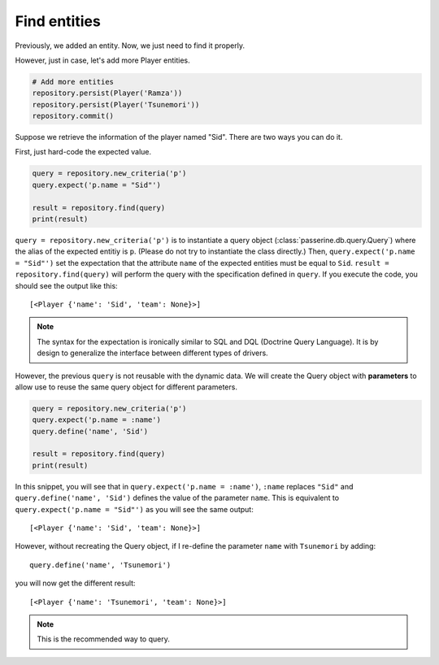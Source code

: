 Find entities
#############

Previously, we added an entity. Now, we just need to find it properly.

However, just in case, let's add more Player entities.

.. code-block:: python

    # Add more entities
    repository.persist(Player('Ramza'))
    repository.persist(Player('Tsunemori'))
    repository.commit()

Suppose we retrieve the information of the player named "Sid". There are two ways you can do it.

First, just hard-code the expected value.

.. code-block:: python

    query = repository.new_criteria('p')
    query.expect('p.name = "Sid"')

    result = repository.find(query)
    print(result)

``query = repository.new_criteria('p')`` is to instantiate a query object (:class:`passerine.db.query.Query`) where
the alias of the expected entitiy is ``p``. (Please do not try to instantiate the class directly.) Then,
``query.expect('p.name = "Sid"')`` set the expectation that the attribute ``name`` of the expected entities must be
equal to ``Sid``. ``result = repository.find(query)`` will perform the query with the specification defined in
``query``. If you execute the code, you should see the output like this::

    [<Player {'name': 'Sid', 'team': None}>]

.. note::

    The syntax for the expectation is ironically similar to SQL and DQL (Doctrine Query Language). It is by design to
    generalize the interface between different types of drivers.

However, the previous ``query`` is not reusable with the dynamic data. We will create the Query object with
**parameters** to allow use to reuse the same query object for different parameters.

.. code-block:: python

    query = repository.new_criteria('p')
    query.expect('p.name = :name')
    query.define('name', 'Sid')

    result = repository.find(query)
    print(result)

In this snippet, you will see that in ``query.expect('p.name = :name')``, ``:name`` replaces ``"Sid"`` and
``query.define('name', 'Sid')`` defines the value of the parameter ``name``. This is equivalent to
``query.expect('p.name = "Sid"')`` as you will see the same output::

    [<Player {'name': 'Sid', 'team': None}>]

However, without recreating the Query object, if I re-define the parameter ``name`` with ``Tsunemori`` by adding::

    query.define('name', 'Tsunemori')

you will now get the different result::

    [<Player {'name': 'Tsunemori', 'team': None}>]

.. note::

    This is the recommended way to query.